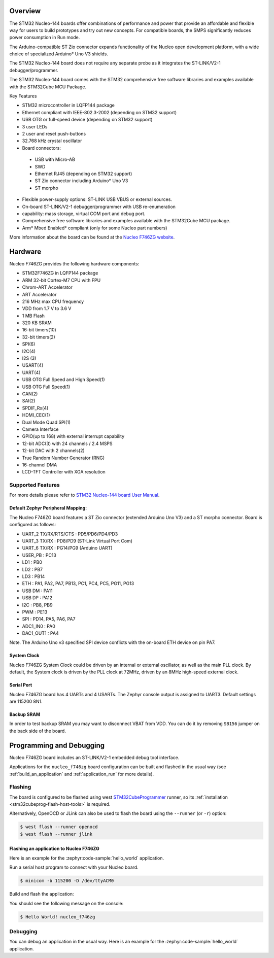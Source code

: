 .. zephyr:board:: nucleo_f746zg

Overview
********

The STM32 Nucleo-144 boards offer combinations of performance and power that
provide an affordable and flexible way for users to build prototypes and try
out new concepts. For compatible boards, the SMPS significantly reduces power
consumption in Run mode.

The Arduino-compatible ST Zio connector expands functionality of the Nucleo
open development platform, with a wide choice of specialized Arduino* Uno V3
shields.

The STM32 Nucleo-144 board does not require any separate probe as it integrates
the ST-LINK/V2-1 debugger/programmer.

The STM32 Nucleo-144 board comes with the STM32 comprehensive free software
libraries and examples available with the STM32Cube MCU Package.

Key Features

- STM32 microcontroller in LQFP144 package
- Ethernet compliant with IEEE-802.3-2002 (depending on STM32 support)
- USB OTG or full-speed device (depending on STM32 support)
- 3 user LEDs
- 2 user and reset push-buttons
- 32.768 kHz crystal oscillator
- Board connectors:

 - USB with Micro-AB
 - SWD
 - Ethernet RJ45 (depending on STM32 support)
 - ST Zio connector including Arduino* Uno V3
 - ST morpho

- Flexible power-supply options: ST-LINK USB VBUS or external sources.
- On-board ST-LINK/V2-1 debugger/programmer with USB re-enumeration
- capability: mass storage, virtual COM port and debug port.
- Comprehensive free software libraries and examples available with the
  STM32Cube MCU package.
- Arm* Mbed Enabled* compliant (only for some Nucleo part numbers)

More information about the board can be found at the `Nucleo F746ZG website`_.

Hardware
********

Nucleo F746ZG provides the following hardware components:

- STM32F746ZG in LQFP144 package
- ARM 32-bit Cortex-M7 CPU with FPU
- Chrom-ART Accelerator
- ART Accelerator
- 216 MHz max CPU frequency
- VDD from 1.7 V to 3.6 V
- 1 MB Flash
- 320 KB SRAM
- 16-bit timers(10)
- 32-bit timers(2)
- SPI(6)
- I2C(4)
- I2S (3)
- USART(4)
- UART(4)
- USB OTG Full Speed and High Speed(1)
- USB OTG Full Speed(1)
- CAN(2)
- SAI(2)
- SPDIF_Rx(4)
- HDMI_CEC(1)
- Dual Mode Quad SPI(1)
- Camera Interface
- GPIO(up to 168) with external interrupt capability
- 12-bit ADC(3) with 24 channels / 2.4 MSPS
- 12-bit DAC with 2 channels(2)
- True Random Number Generator (RNG)
- 16-channel DMA
- LCD-TFT Controller with XGA resolution

Supported Features
==================

.. zephyr:board-supported-hw::

For more details please refer to `STM32 Nucleo-144 board User Manual`_.

Default Zephyr Peripheral Mapping:
----------------------------------

The Nucleo F746ZG board features a ST Zio connector (extended Arduino Uno V3)
and a ST morpho connector. Board is configured as follows:

- UART_2 TX/RX/RTS/CTS : PD5/PD6/PD4/PD3
- UART_3 TX/RX : PD8/PD9 (ST-Link Virtual Port Com)
- UART_6 TX/RX : PG14/PG9 (Arduino UART)
- USER_PB : PC13
- LD1 : PB0
- LD2 : PB7
- LD3 : PB14
- ETH : PA1, PA2, PA7, PB13, PC1, PC4, PC5, PG11, PG13
- USB DM : PA11
- USB DP : PA12
- I2C : PB8, PB9
- PWM : PE13
- SPI : PD14, PA5, PA6, PA7
- ADC1_IN0 : PA0
- DAC1_OUT1 : PA4

Note. The Arduino Uno v3 specified SPI device conflicts with the on-board ETH
device on pin PA7.

System Clock
------------

Nucleo F746ZG System Clock could be driven by an internal or external
oscillator, as well as the main PLL clock. By default, the System clock is
driven by the PLL clock at 72MHz, driven by an 8MHz high-speed external clock.

Serial Port
-----------

Nucleo F746ZG board has 4 UARTs and 4 USARTs. The Zephyr console output is
assigned to UART3. Default settings are 115200 8N1.

Backup SRAM
-----------

In order to test backup SRAM you may want to disconnect VBAT from VDD. You can
do it by removing ``SB156`` jumper on the back side of the board.

Programming and Debugging
*************************

Nucleo F746ZG board includes an ST-LINK/V2-1 embedded debug tool interface.

Applications for the ``nucleo_f746zg`` board configuration can be built and
flashed in the usual way (see :ref:`build_an_application` and
:ref:`application_run` for more details).

Flashing
========

The board is configured to be flashed using west `STM32CubeProgrammer`_ runner,
so its :ref:`installation <stm32cubeprog-flash-host-tools>` is required.

Alternatively, OpenOCD or JLink can also be used to flash the board using
the ``--runner`` (or ``-r``) option:

.. code-block:: console

   $ west flash --runner openocd
   $ west flash --runner jlink

Flashing an application to Nucleo F746ZG
----------------------------------------

Here is an example for the :zephyr:code-sample:`hello_world` application.

Run a serial host program to connect with your Nucleo board.

.. code-block:: console

   $ minicom -b 115200 -D /dev/ttyACM0

Build and flash the application:

.. zephyr-app-commands::
   :zephyr-app: samples/hello_world
   :board: nucleo_f746zg
   :goals: build flash

You should see the following message on the console:

.. code-block:: console

   $ Hello World! nucleo_f746zg

Debugging
=========

You can debug an application in the usual way.  Here is an example for the
:zephyr:code-sample:`hello_world` application.

.. zephyr-app-commands::
   :zephyr-app: samples/hello_world
   :board: nucleo_f746zg
   :maybe-skip-config:
   :goals: debug

.. _Nucleo F746ZG website:
   https://www.st.com/en/evaluation-tools/nucleo-f746zg.html

.. _STM32 Nucleo-144 board User Manual:
   https://www.st.com/resource/en/user_manual/dm00244518.pdf

.. _STM32F746ZG on www.st.com:
   https://www.st.com/content/st_com/en/products/microcontrollers/stm32-32-bit-arm-cortex-mcus/stm32-high-performance-mcus/stm32f7-series/stm32f7x6/stm32f746zg.html

.. _STM32F746 reference manual:
   https://www.st.com/resource/en/reference_manual/dm00124865.pdf

.. _STM32CubeProgrammer:
   https://www.st.com/en/development-tools/stm32cubeprog.html
